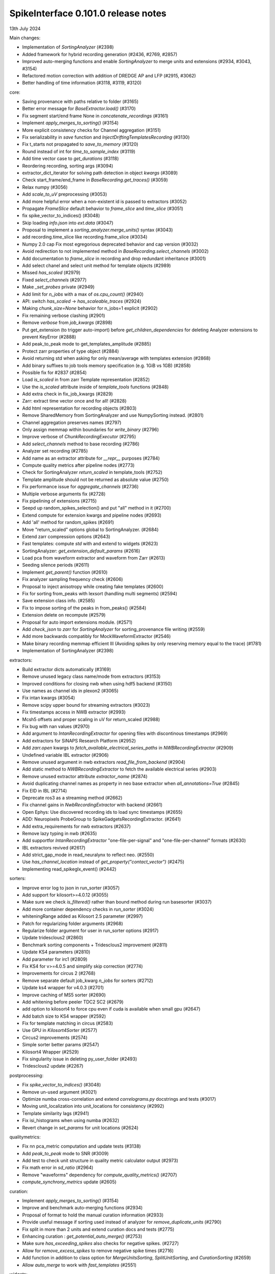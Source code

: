 .. _release0.101.0:

SpikeInterface 0.101.0 release notes
------------------------------------

13th July 2024

Main changes:

* Implementation of `SortingAnalyzer` (#2398)
* Added framework for hybrid recording generation (#2436, #2769, #2857)
* Improved auto-merging functions and enable `SortingAnalyzer` to merge units and extensions (#2934, #3043, #3154)
* Refactored motion correction with addition of DREDGE AP and LFP (#2915, #3062)
* Better handling of time information (#3118, #3119, #3120)

core:

* Saving provenance with paths relative to folder (#3165)
* Better error message for `BaseExtractor.load()` (#3170)
* Fix segment start/end frame None in `concatenate_recordings` (#3161)
* Implement `apply_merges_to_sorting()` (#3154)
* More explicit consistency checks for Channel aggregation  (#3151)
* Fix serializability in `save` function and `InjectDriftingTemplatesRecording` (#3130)
* Fix t_starts not propagated to `save_to_memory` (#3120)
* Round instead of int for `time_to_sample_index` (#3119)
* Add time vector case to `get_durations` (#3118)
* Reordering recording, sorting args (#3094)
* extractor_dict_iterator for solving path detection in object `kwargs` (#3089)
* Check start_frame/end_frame in `BaseRecording.get_traces()` (#3059)
* Relax numpy (#3056)
* Add `scale_to_uV` preprocessing (#3053)
* Add more helpful error when a non-existent id is passed to extractors (#3052)
* Propagate `FrameSlice` default behavior to `frame_slice` and `time_slice` (#3051)
* fix spike_vector_to_indices() (#3048)
* Skip loading `info.json` into `ext.data` (#3047)
* Proposal to implement a `sorting_analyzer.merge_units()` syntax (#3043)
* add recording.time_slice like recording.frame_slice (#3034)
* Numpy 2.0 cap Fix most egregorious deprecated behavior and cap version (#3032)
* Avoid redirection to not implemented method in `BaseRecording.select_channels` (#3002)
* Add documentation to `frame_slice` in recording and drop redundant inheritance (#3001)
* Add select chanel and select unit method for template objects (#2989)
* Missed `has_scaled` (#2979)
* Fixed `select_channels` (#2977)
* Make `_set_probes` private (#2949)
* Add limit for `n_jobs` with a max of `os.cpu_count()` (#2940)
* API: switch `has_scaled` -> `has_scaleable_traces` (#2924)
* Making `chunk_size=None` behavior for n_jobs=1 explicit (#2902)
* Fix remaining verbose clashing (#2901)
* Remove `verbose` from `job_kwargs` (#2898)
* Put get_extension (to trigger auto-import) before `get_children_dependencies` for deleting Analyzer extensions to prevent KeyError (#2888)
* Add peak_to_peak mode to get_templates_amplitude (#2885)
* Protect zarr properties of type object (#2884)
* Avoid returning std when asking for only mean/average with templates extension (#2868)
* Add binary suffixes to job tools memory specification (e.g. 1GiB vs 1GB) (#2858)
* Possible fix for #2837 (#2854)
* Load `is_scaled` in from zarr Template representation (#2852)
* Use the `is_scaled` attribute inside of `template_tools` functions (#2848)
* Add extra check in fix_job_kwargs (#2829)
* Zarr: extract time vector once and for all! (#2828)
* Add html representation for recording objects (#2803)
* Remove SharedMemory from SortingAnalyzer and use NumpySorting instead. (#2801)
* Channel aggregation preserves names (#2797)
* Only assign memmap within boundaries for `write_binary` (#2796)
* Improve verbose of  `ChunkRecordingExecutor` (#2795)
* Add `select_channels` method to base recording (#2786)
* Analyzer set recording (#2785)
* Add name as an extractor attribute for `__repr__` purposes (#2784)
* Compute quality metrics after pipeline nodes (#2773)
* Check for SortingAnalyzer `return_scaled` in template_tools (#2752)
* Template amplitude should not be returned as absolute value (#2750)
* Fix performance issue for `aggregate_channels` (#2736)
* Multiple verbose arguments fix (#2728)
* Fix pipelining of extensions (#2715)
* Seepd up random_spikes_selection() and put "all" method in it (#2700)
* Extend compute for extension kwargs and pipeline nodes (#2693)
* Add 'all' method for random_spikes (#2691)
* Move "return_scaled" options global to SortingAnalyzer. (#2684)
* Extend zarr compression options (#2643)
* Fast templates: compute `std` with and extend to widgets (#2623)
* SortingAnalyzer: `get_extension_default_params` (#2616)
* Load pca from waveform extractor and waveform from Zarr (#2613)
* Seeding silence periods (#2611)
* Implement `get_parent()` function (#2610)
* Fix analyzer sampling frequency check (#2606)
* Proposal to inject anisotropy while creating fake templates (#2600)
* Fix for sorting from_peaks with lexsort (handling multi segments) (#2594)
* Save extension class info. (#2585)
* Fix to impose sorting of the peaks in from_peaks() (#2584)
* Extension delete on recompute (#2579)
* Proposal for auto import extensions module. (#2571)
* Add `check_json` to `zarr` for `SortingAnalyzer` for sorting_provenance file writing (#2559)
* Add more backwards compatibly for MockWaveformExtractor (#2546)
* Make binary recording memmap efficient III (Avoiding spikes by only reserving memory equal to the trace) (#1781)
* Implementation of SortingAnalyzer (#2398)

extractors:

* Build extractor dicts automatically (#3169)
* Remove unused legacy class name/mode from extractors (#3153)
* Improved conditions for closing nwb when using hdf5 backend (#3150)
* Use names as channel ids in plexon2 (#3065)
* Fix intan kwargs (#3054)
* Remove scipy upper bound for streaming extractors (#3023)
* Fix timestamps access in NWB extractor (#2993)
* Mcsh5 offsets and proper scaling in uV for return_scaled (#2988)
* Fix bug with nan values (#2970)
* Add argument to `IntanRecordingExtractor`  for opening files with discontinous timestamps (#2969)
* Add extractors for SiNAPS Research Platform (#2952)
* Add `zarr.open` kwargs to `fetch_available_electrical_series_paths` in `NWBRecordingExtractor` (#2909)
* Undefined variable IBL extractor (#2906)
* Remove unused argument in nwb extractors `read_file_from_backend` (#2904)
* Add static method to `NWBRecordingExtractor` to fetch the available electrical series (#2903)
* Remove unused extractor attribute `extractor_name` (#2874)
* Avoid duplicating channel names as property in neo base extractor when `all_annotations=True` (#2845)
* Fix EID in IBL (#2714)
* Deprecate ros3 as a streaming method (#2662)
* Fix channel gains in  `NwbRecordingExtractor`  with backend (#2661)
* Open Ephys: Use discovered recording ids to load sync timestamps (#2655)
* ADD: Neuropixels ProbeGroup to SpikeGadgetsRecordingExtractor. (#2641)
* Add extra_requirements for nwb extractors (#2637)
* Remove lazy typing in nwb (#2635)
* Add supportfor `IntanRecordingExtractor` "one-file-per-signal" and "one-file-per-channel" formats (#2630)
* IBL extractors revived (#2617)
* Add strict_gap_mode in read_neuralynx to reflect neo. (#2550)
* Use `has_channel_location` instead of `get_property("contact_vector")` (#2475)
* Implementing read_spikeglx_event() (#2442)

sorters:

* Improve error log to json in run_sorter (#3057)
* Add support for kilosort>=4.0.12 (#3055)
* Make sure we check `is_filtered()` rather than bound method during run basesorter (#3037)
* Add more container dependency checks in `run_sorter` (#3024)
* whiteningRange added as Kilosort 2.5 parameter (#2997)
* Patch for regularizing folder arguments (#2968)
* Regularize folder argument for user in run_sorter options (#2917)
* Update tridesclous2 (#2860)
* Benchmark sorting components + Tridesclous2 improvement (#2811)
* Update KS4 parameters (#2810)
* Add parameter for irc1 (#2809)
* Fix KS4 for v>=4.0.5 and simplify skip correction (#2774)
* Improvements for circus  2 (#2768)
* Remove separate default job_kwarg `n_jobs` for sorters (#2712)
* Update ks4 wrapper for v4.0.3 (#2701)
* Improve caching of MS5 sorter (#2690)
* Add whitening before peeler TDC2 SC2 (#2679)
* add option to kilosort4 to force cpu even if cuda is available when small gpu (#2647)
* Add batch size to KS4 wrapper (#2592)
* Fix for template matching in circus (#2583)
* Use GPU in `Kilosort4Sorter` (#2577)
* Circus2 improvements (#2574)
* Simple sorter better params (#2547)
* Kilosort4 Wrapper (#2529)
* Fix singularity issue in deleting py_user_folder (#2493)
* Tridesclous2 update (#2267)

postprocessing:

* Fix `spike_vector_to_indices()` (#3048)
* Remove un-used argument (#3021)
* Optimize numba cross-correlation and extend `correlograms.py` docstrings and tests (#3017)
* Moving unit_localization into unit_locations for consistency (#2992)
* Template similarity lags (#2941)
* Fix isi_histograms when using numba (#2632)
* Revert change in `set_params` for unit locations (#2624)

qualitymetrics:

* Fix nn pca_metric computation and update tests (#3138)
* Add `peak_to_peak` mode to SNR (#3009)
* Add test to check unit structure in quality metric calculator output (#2973)
* Fix math error in `sd_ratio` (#2964)
* Remove "waveforms" dependency for `compute_quality_metrics()` (#2707)
* `compute_synchrony_metrics` update (#2605)

curation:

* Implement `apply_merges_to_sorting()` (#3154)
* Improve and benchmark auto-merging functions (#2934)
* Proposal of format to hold the manual curation information (#2933)
* Provide useful message if sorting used instead of analyzer for `remove_duplicate_units` (#2790)
* Fix split in more than 2 units and extend curation docs and tests (#2775)
* Enhancing curation : `get_potential_auto_merge()` (#2753)
* Make sure `has_exceeding_spikes` also checks for negative spikes. (#2727)
* Allow for `remove_excess_spikes` to remove negative spike times (#2716)
* Add function in addition to class option for `MergeUnitsSorting`, `SplitUnitSorting`, and `CurationSorting` (#2659)
* Allow `auto_merge` to work with `fast_templates` (#2551)

widgets:

* Since the gui now has curation we should allow users to set curation when making sorting summary (#3104)
* Add `plot_drift_raster_map` widget (#3068)
* Fix bug in `plot_potential_merges` (#3044)
* Add `peaks_on_probe` widget. (#3022)
* Plot potential merges (#3003)
* Fix the new way of handling cmap in matpltolib. This fix the matplotib 3.9 problem related to this. (#2891)
* Extend plot waveforms/templates to Templates object (#2856)
* Fix bug in plot templates (#2850)
* Add errors to `ensure` functions  in `Base` of widgets (#2791)
* Add `color_channels` option in in plot_probe_map (#2740)
* Extend capabilities of plot_traces and spikes_on_traces (#2737)
* Enable waveform-less plot templates (#2692)
* Fix depth location in spikes on traces map (#2676)
* Improve spikes on traces (#2646)

generation:

* Out-of-place multiply needed when using amplitude scaling in the drifty hybrid recording (#3115)
* Update tests against template library (#3000)
* Add select channel and select unit method for template objects (#2989)
* Template fetching methods (#2857)
* Load `is_scaled` in from zarr Template representation (#2852)
* Add `is_scaled` to `Templates` object (#2842)
* Add template `generate_recording_from_template_database` (#2769)
* Proposal to inject anisotropy while creating fake templates (#2600)
* Tools for Generation of Hybrid recordings (#2436)

sortingcomponents:

* Fix select peaks (#3132)
* Dredge lfp and dredge ap (#3062)
* Use "available" for memory caching (#3008)
* get_spike_prototype can have NaN sometimes (#2980)
* Benchmarks components: plotting utils (#2959)
* Internal motion API, aka `Motion` object (#2915)
* Components of SC2 (#2870)
* Benchmark sorting components + Tridesclous2 improvement (#2811)
* Change "idw" to "kriging" in spatial_interpolation_kernel parameters (#2708)
* Benchmarks for sorting components (#2586)
* Fix for template matching in circus (#2583)
* Circus2 improvements (#2574)
* Matched filtering to enhance peak detection (#2259)
* Benchmark matching (#2518)
* Initial benchmark components refactor (#2502)
* Remove WaveformExtractor from Templates matching (#2485)


documentation:

* Extend docs and API for generation module (#3167)
* analyse -> analyze in Neuropixels docs (#3143)
* Add pooch to docs extra (#3124)
* Docstrings extractors update, fix PR01 and PR02 #3016 (#3076)
* Unify compute_isi_violation docs and add UltraMegaSort2000 citation (#3070)
* Correct docs and docstrings for compute_template_metric units (#3066)
* Add `bool` type hint to functions in core module (#3064)
* Fix the probe handling tutorial (#3063)
* Add more helpful error when a non-existent id is passed to extractors (#3052)
* Docstrings preprocessing update, fix PR01 and PR02 (#3016)
* Add documentation to `frame_slice` in recording and drop redundant inheritance (#3001)
* Add a jQuery extension to enable search (#2962)
* Standardize colon spacing in docstrings (#2950)
* Make a how to loading data into a Sorting manually (#2944)
* Add references to documentation page (#2938)
* Standardise qualitymetrics docstrings to numpydocs standard (#2935)
* Add `_params_descriptions` for simple sorter (#2894)
* Extend docstrings for amplitude scaling and collisions (#2893)
* Improve `save_to_folder` docstring (#2873)
* Unpin sphinx and add networkx dependency. (#2861)
* Switch `Visualise` to `Visualize` (#2830)
* Add typing to `write_binary_recording` (#2794)
* Update detect_bad_channels docs (#2783)
* Reorganising documentation into Getting Started, Tutorial and How To (#2778)
* Switch exporters docs to `SortingAnalyzer` (#2762)
* Update amplitude cutoff documentation (#2756)
* Update SortingAnalyzer docs (see #2711) (#2719)
* Add basic repr to `Templates` object (#2718)
* Fix example broken by #2684 (#2717)
* Add a "how to" for combining recordings  (#2713)
* Fix SortingAnalyzer tutorial (#2648)
* Sync documentation with bug fixes (#2645)
* WaveformExtractor -> SortingAnalyzer doc page (#2633)
* Update get_started.rst with info for reloading saved binaries (#2622)
* Analyzer core extension: improve docstrings (#2608)
* Improve documentation for excess spikes error in `FrameSliceSorting`. (#2604)
* Put SortingAnalyzer in get started (#2582)
* Clarify status of main and Sortinganalyzer (#2580)
* Add note about recommendation not to change batch size in Kilosort1-3 (#2564)
* `SortingAnalyzer` core documentation (#2563)
* Cleanup of modules gallery docs (post SorterAnalyzer) (#2552)
* Add note to explain that Command Prompt is currently the only officially supported shell for Windows (#2494)
* Add documentation of preprocessing and sorting split by channel group. (#2316)
* `SortingAnalyzer` in "how to" analyze neuropixels (#2520)

continuous integration:

* Add test_extractors to full test with codecov (#3141)
* Add plexon2 tests action for install wine and drop full (linux only) tests (#3101)
* Add machinery to run test only on changed files (#3084)
* Remove cached dependencies (#3080)
* Add macos and windows to cache cron jobs (#3075)
* Update cron job for `installation_tips` (#3038)
* Improve profile imports test (#2955)
* Modify CI for new dev version criteria (#2636)
* update all CI actions (#2460)

packaging:

* Add ibllib to test requirements (#3090)
* Relax numpy (#3056)
* Set DEV=True until release (#3036)
* Remove neo top level imports (#2991)
* Improve import times with full (#2983)
* Remove upper bound in scipy dependency for full install (#2956)
* Improve profile imports test (#2955)
* Fix marker collection to work on windows (#2947)
* Remove numba type signature to prevent compilation of numba functions at import (#2932)
* Switch `calculate_pc_metrics` to `compute_pc_metrics` for api consistency (#2925)
* Regularised the API from parent_recording to recording in zero_channel_pad (#2923)
* Update curation module to use `sorting` argument rather than `parent_sorting` (#2922)
* Fix the new way of handling cmap in matpltolib. This fix the matplotib 3.9 problem related to this. (#2891)
* Protect hdbscan import in `TdCClustering` (#2876)
* Pin matplotlib dependency (#2866)
* Unpin sphinx and add networkx dependency. (#2861)
* Add safeguard for probeinterface use of `read_spikegadgets` (#2833)
* Update codecov badge (#2481)

testing:

* Add test_extractors to full test with codecov (#3141)
* Add streaming extractor tests to main  test script (#3129)
* Add plexon2 tests action for install wine and drop full (linux only) tests (#3101)
* Mark failing sorter test on Windows*Python3.12 as xfail (#3091)
* Add macos and windows to cache cron jobs (#3075)
* Remove duplicate function from common test suite. (#3058)
* Numpy 2.0 cap Fix most egregorious deprecated behavior and cap version (#3032)
* Remove unittest from postprocessing (#2984)
* Fix deepinterpolation tests (#2971)
* Make easier env vars for local testing (#2951)
* Fix marker collection to work on windows (#2947)
* Remove unused imports in ibl test (#2939)
* Add tests for windows and mac (#2937)
* Add Mac skip for plexon2 Neo test (#2931)
* Remove mearec from testing functions (#2930)
* Remove cache folder (#2927)
* Remove toy_example from test codebase (2) (#2920)
* Remove toy example from test codebase (1) (#2916)
* Fix codecov testing (#2777)
* Speed up test_sorting_s3_nwb_zarr (#2767)
* Fix full tests (#2665)
* Fix typo in fast templates test (#2651)
* update all CI actions (#2460)

Contributors:

* @AnujVader
* @Ashkees
* @Djoels
* @DradeAW
* @HDClark94
* @JoeZiminski
* @NinelK
* @RobertoDF
* @alejoe91
* @bagibence
* @chrishalcrow
* @cwindolf
* @gkBCCN
* @h-mayorquin
* @jakeswann1
* @jsiegle
* @khl02007
* @manimoh
* @naterenegar
* @nikhilchandra
* @paulrignanese
* @remi-pr
* @samuelgarcia
* @yger
* @zm711
